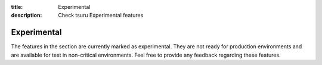 .. Copyright 2016 tsuru authors. All rights reserved.
   Use of this source code is governed by a BSD-style
   license that can be found in the LICENSE file.

:title: Experimental
:description: Check tsuru Experimental features

.. _experimental:

Experimental
=============

The features in the section are currently marked as experimental. They are not
ready for production environments and are available for test in non-critical
environments. Feel free to provide any feedback regarding these features.
